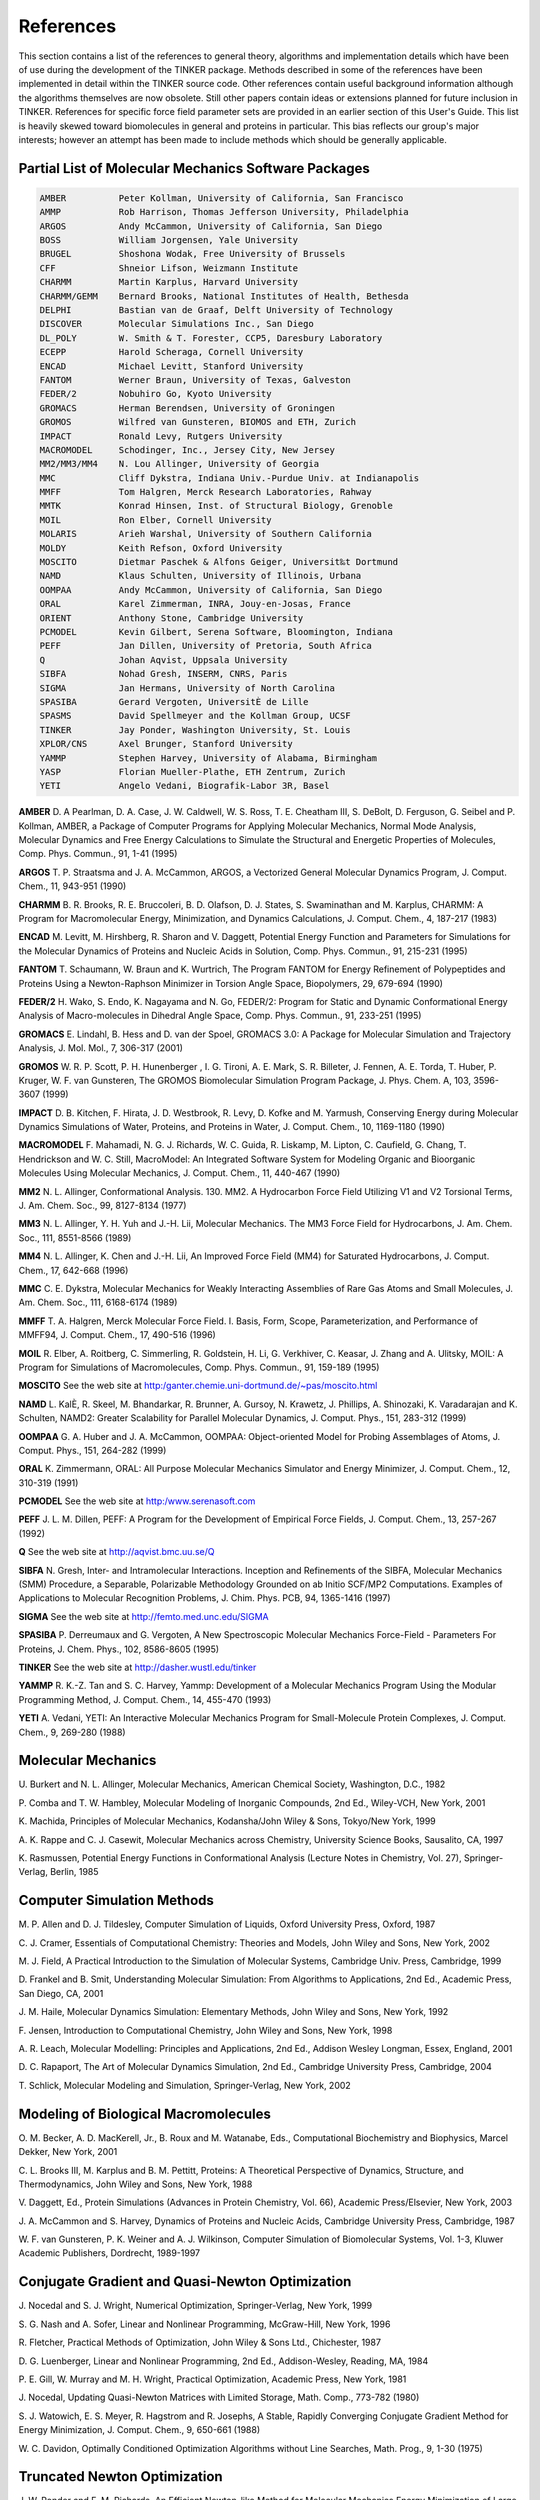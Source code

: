 References
==========

This section contains a list of the references to general theory, algorithms and implementation details which have been of use during the development of the TINKER package. Methods described in some of the references have been implemented in detail within the TINKER source code. Other references contain useful background information although the algorithms themselves are now obsolete. Still other papers contain ideas or extensions planned for future inclusion in TINKER. References for specific force field parameter sets are provided in an earlier section of this User's Guide. This list is heavily skewed toward biomolecules in general and proteins in particular. This bias reflects our group's major interests; however an attempt has been made to include methods which should be generally applicable.

Partial List of Molecular Mechanics Software Packages
-----------------------------------------------------

.. code-block:: text

 AMBER          Peter Kollman, University of California, San Francisco
 AMMP           Rob Harrison, Thomas Jefferson University, Philadelphia
 ARGOS          Andy McCammon, University of California, San Diego
 BOSS           William Jorgensen, Yale University
 BRUGEL         Shoshona Wodak, Free University of Brussels
 CFF            Shneior Lifson, Weizmann Institute
 CHARMM         Martin Karplus, Harvard University
 CHARMM/GEMM    Bernard Brooks, National Institutes of Health, Bethesda
 DELPHI         Bastian van de Graaf, Delft University of Technology
 DISCOVER       Molecular Simulations Inc., San Diego
 DL_POLY        W. Smith & T. Forester, CCP5, Daresbury Laboratory
 ECEPP          Harold Scheraga, Cornell University
 ENCAD          Michael Levitt, Stanford University
 FANTOM         Werner Braun, University of Texas, Galveston
 FEDER/2        Nobuhiro Go, Kyoto University
 GROMACS        Herman Berendsen, University of Groningen
 GROMOS         Wilfred van Gunsteren, BIOMOS and ETH, Zurich
 IMPACT         Ronald Levy, Rutgers University
 MACROMODEL     Schodinger, Inc., Jersey City, New Jersey
 MM2/MM3/MM4    N. Lou Allinger, University of Georgia
 MMC            Cliff Dykstra, Indiana Univ.-Purdue Univ. at Indianapolis
 MMFF           Tom Halgren, Merck Research Laboratories, Rahway
 MMTK           Konrad Hinsen, Inst. of Structural Biology, Grenoble
 MOIL           Ron Elber, Cornell University
 MOLARIS        Arieh Warshal, University of Southern California
 MOLDY          Keith Refson, Oxford University
 MOSCITO        Dietmar Paschek & Alfons Geiger, Universit‰t Dortmund
 NAMD           Klaus Schulten, University of Illinois, Urbana
 OOMPAA         Andy McCammon, University of California, San Diego
 ORAL           Karel Zimmerman, INRA, Jouy-en-Josas, France
 ORIENT         Anthony Stone, Cambridge University
 PCMODEL        Kevin Gilbert, Serena Software, Bloomington, Indiana
 PEFF           Jan Dillen, University of Pretoria, South Africa
 Q              Johan Aqvist, Uppsala University
 SIBFA          Nohad Gresh, INSERM, CNRS, Paris
 SIGMA          Jan Hermans, University of North Carolina
 SPASIBA        Gerard Vergoten, UniversitÈ de Lille
 SPASMS         David Spellmeyer and the Kollman Group, UCSF
 TINKER         Jay Ponder, Washington University, St. Louis
 XPLOR/CNS      Axel Brunger, Stanford University
 YAMMP          Stephen Harvey, University of Alabama, Birmingham
 YASP           Florian Mueller-Plathe, ETH Zentrum, Zurich
 YETI           Angelo Vedani, Biografik-Labor 3R, Basel

**AMBER**     D. A Pearlman, D. A. Case, J. W. Caldwell, W. S. Ross, T. E. Cheatham III, S. DeBolt, D. Ferguson, G. Seibel and P. Kollman, AMBER, a Package of Computer Programs for Applying Molecular Mechanics, Normal Mode Analysis, Molecular Dynamics and Free Energy Calculations to Simulate the Structural and Energetic Properties of Molecules, Comp. Phys. Commun., 91, 1-41 (1995)

**ARGOS**     T. P. Straatsma and J. A. McCammon, ARGOS, a Vectorized General Molecular Dynamics Program, J. Comput. Chem., 11, 943-951 (1990)

**CHARMM**     B. R. Brooks, R. E. Bruccoleri, B. D. Olafson, D. J. States, S. Swaminathan and M. Karplus, CHARMM: A Program for Macromolecular Energy, Minimization, and Dynamics Calculations, J. Comput. Chem., 4, 187-217 (1983)

**ENCAD**     M. Levitt, M. Hirshberg, R. Sharon and V. Daggett, Potential Energy Function and Parameters for Simulations for the Molecular Dynamics of Proteins and Nucleic Acids in Solution, Comp. Phys. Commun., 91, 215-231 (1995)

**FANTOM**     T. Schaumann, W. Braun and K. Wurtrich, The Program FANTOM for Energy Refinement of Polypeptides and Proteins Using a Newton-Raphson Minimizer in Torsion Angle Space, Biopolymers, 29, 679-694 (1990)

**FEDER/2**     H. Wako, S. Endo, K. Nagayama and N. Go, FEDER/2: Program for Static and Dynamic Conformational Energy Analysis of Macro-molecules in Dihedral Angle Space, Comp. Phys. Commun., 91, 233-251 (1995)

**GROMACS**     E. Lindahl, B. Hess and D. van der Spoel, GROMACS 3.0: A Package for Molecular Simulation and Trajectory Analysis, J. Mol. Mol., 7, 306-317 (2001)

**GROMOS**     W. R. P. Scott, P. H. Hunenberger , I. G. Tironi, A. E. Mark, S. R. Billeter, J. Fennen, A. E. Torda, T. Huber, P. Kruger, W. F. van Gunsteren, The GROMOS Biomolecular Simulation Program Package, J. Phys. Chem. A, 103, 3596-3607 (1999)

**IMPACT**     D. B. Kitchen, F. Hirata, J. D. Westbrook, R. Levy, D. Kofke and M. Yarmush, Conserving Energy during Molecular Dynamics Simulations of Water, Proteins, and Proteins in Water, J. Comput. Chem., 10, 1169-1180 (1990)

**MACROMODEL**     F. Mahamadi, N. G. J. Richards, W. C. Guida, R. Liskamp, M. Lipton, C. Caufield, G. Chang, T. Hendrickson and W. C. Still, MacroModel: An Integrated Software System for Modeling Organic and Bioorganic Molecules Using Molecular Mechanics, J. Comput. Chem., 11, 440-467 (1990)

**MM2**     N. L. Allinger, Conformational Analysis. 130. MM2. A Hydrocarbon Force Field Utilizing V1 and V2 Torsional Terms, J. Am. Chem. Soc., 99, 8127-8134 (1977)

**MM3**     N. L. Allinger, Y. H. Yuh and J.-H. Lii, Molecular Mechanics. The MM3 Force Field for Hydrocarbons, J. Am. Chem. Soc., 111, 8551-8566 (1989)

**MM4**     N. L. Allinger, K. Chen and J.-H. Lii, An Improved Force Field (MM4) for Saturated Hydrocarbons, J. Comput. Chem., 17, 642-668 (1996)

**MMC**     C. E. Dykstra, Molecular Mechanics for Weakly Interacting Assemblies of Rare Gas Atoms and Small Molecules, J. Am. Chem. Soc., 111, 6168-6174 (1989)

**MMFF**     T. A. Halgren, Merck Molecular Force Field. I. Basis, Form, Scope, Parameterization, and Performance of MMFF94, J. Comput. Chem., 17, 490-516 (1996)

**MOIL**     R. Elber, A. Roitberg, C. Simmerling, R. Goldstein, H. Li, G. Verkhiver, C. Keasar, J. Zhang and A. Ulitsky, MOIL: A Program for Simulations of Macromolecules, Comp. Phys. Commun., 91, 159-189 (1995)

**MOSCITO**     See the web site at http:/ganter.chemie.uni-dortmund.de/~pas/moscito.html

**NAMD**     L. KalÈ, R. Skeel, M. Bhandarkar, R. Brunner, A. Gursoy, N. Krawetz, J. Phillips, A. Shinozaki, K. Varadarajan and K. Schulten, NAMD2: Greater Scalability for Parallel Molecular Dynamics, J. Comput. Phys., 151, 283-312 (1999)

**OOMPAA**     G. A. Huber and J. A. McCammon, OOMPAA: Object-oriented Model for Probing Assemblages of Atoms, J. Comput. Phys., 151, 264-282 (1999)

**ORAL**     K. Zimmermann, ORAL: All Purpose Molecular Mechanics Simulator and Energy Minimizer, J. Comput. Chem., 12, 310-319 (1991)

**PCMODEL**     See the web site at http:/www.serenasoft.com

**PEFF**     J. L. M. Dillen, PEFF: A Program for the Development of Empirical Force Fields, J. Comput. Chem., 13, 257-267 (1992)

**Q**     See the web site at http://aqvist.bmc.uu.se/Q

**SIBFA**     N. Gresh, Inter- and Intramolecular Interactions. Inception and Refinements of the SIBFA, Molecular Mechanics (SMM) Procedure, a Separable, Polarizable Methodology Grounded on ab Initio SCF/MP2 Computations. Examples of Applications to Molecular Recognition Problems, J. Chim. Phys. PCB, 94, 1365-1416 (1997)

**SIGMA**     See the web site at http://femto.med.unc.edu/SIGMA

**SPASIBA**     P. Derreumaux and G. Vergoten, A New Spectroscopic Molecular Mechanics Force-Field - Parameters For Proteins, J. Chem. Phys., 102, 8586-8605 (1995)

**TINKER**     See the web site at http://dasher.wustl.edu/tinker

**YAMMP**     R. K.-Z. Tan and S. C. Harvey, Yammp: Development of a Molecular Mechanics Program Using the Modular Programming Method, J. Comput. Chem., 14, 455-470 (1993)

**YETI**     A. Vedani, YETI: An Interactive Molecular Mechanics Program for Small-Molecule Protein Complexes, J. Comput. Chem., 9, 269-280 (1988)

Molecular Mechanics
-------------------

U. Burkert and N. L. Allinger, Molecular Mechanics, American Chemical Society, Washington, D.C., 1982

P. Comba and T. W. Hambley, Molecular Modeling of Inorganic Compounds, 2nd Ed., Wiley-VCH, New York, 2001

K. Machida, Principles of Molecular Mechanics, Kodansha/John Wiley & Sons, Tokyo/New York, 1999

A. K. Rappe and C. J. Casewit, Molecular Mechanics across Chemistry, University Science Books, Sausalito, CA, 1997

K. Rasmussen, Potential Energy Functions in Conformational Analysis (Lecture Notes in Chemistry, Vol. 27), Springer-Verlag, Berlin, 1985

Computer Simulation Methods
---------------------------

M. P. Allen and D. J. Tildesley, Computer Simulation of Liquids, Oxford University Press, Oxford, 1987

C. J. Cramer, Essentials of Computational Chemistry: Theories and Models, John Wiley and Sons, New York, 2002

M. J. Field, A Practical Introduction to the Simulation of Molecular Systems, Cambridge Univ. Press, Cambridge, 1999

D. Frankel and B. Smit, Understanding Molecular Simulation: From Algorithms to Applications, 2nd Ed., Academic Press, San Diego, CA, 2001

J. M. Haile, Molecular Dynamics Simulation: Elementary Methods, John Wiley and Sons, New York, 1992

F. Jensen, Introduction to Computational Chemistry, John Wiley and Sons, New York, 1998

A. R. Leach, Molecular Modelling: Principles and Applications, 2nd Ed., Addison Wesley Longman, Essex, England, 2001

D. C. Rapaport, The Art of Molecular Dynamics Simulation, 2nd Ed., Cambridge University Press, Cambridge, 2004

T. Schlick, Molecular Modeling and Simulation, Springer-Verlag, New York, 2002

Modeling of Biological Macromolecules
-------------------------------------

O. M. Becker, A. D. MacKerell, Jr., B. Roux and M. Watanabe, Eds., Computational Biochemistry and Biophysics, Marcel Dekker, New York, 2001

C. L. Brooks III, M. Karplus and B. M. Pettitt, Proteins: A Theoretical Perspective of Dynamics, Structure, and Thermodynamics, John Wiley and Sons, New York, 1988

V. Daggett, Ed., Protein Simulations (Advances in Protein Chemistry, Vol. 66), Academic Press/Elsevier, New York, 2003

J. A. McCammon and S. Harvey, Dynamics of Proteins and Nucleic Acids, Cambridge University Press, Cambridge, 1987

W. F. van Gunsteren, P. K. Weiner and A. J. Wilkinson, Computer Simulation of Biomolecular Systems, Vol. 1-3, Kluwer Academic Publishers, Dordrecht, 1989-1997

Conjugate Gradient and Quasi-Newton Optimization
------------------------------------------------

J. Nocedal and S. J. Wright, Numerical Optimization, Springer-Verlag, New York, 1999

S. G. Nash and A. Sofer, Linear and Nonlinear Programming, McGraw-Hill, New York, 1996

R. Fletcher, Practical Methods of Optimization, John Wiley & Sons Ltd., Chichester, 1987

D. G. Luenberger, Linear and Nonlinear Programming, 2nd Ed., Addison-Wesley, Reading, MA, 1984

P. E. Gill, W. Murray and M. H. Wright, Practical Optimization, Academic Press, New York, 1981

J. Nocedal, Updating Quasi-Newton Matrices with Limited Storage, Math. Comp., 773-782 (1980)

S. J. Watowich, E. S. Meyer, R. Hagstrom and R. Josephs, A Stable, Rapidly Converging Conjugate Gradient Method for Energy Minimization, J. Comput. Chem., 9, 650-661 (1988)

W. C. Davidon, Optimally Conditioned Optimization Algorithms without Line Searches, Math. Prog., 9, 1-30 (1975)

Truncated Newton Optimization
-----------------------------

J. W. Ponder and F. M. Richards, An Efficient Newton-like Method for Molecular Mechanics Energy Minimization of Large Molecules, J. Comput. Chem., 8, 1016-1024 (1987)

R. S. Dembo and T. Steihaug, Truncated-Newton Algorithms for Large-Scale Unconstrained Optimization, Math. Prog., 26, 190-212 (1983)

S. C. Eisenstat and H. F. Walker, Choosing the Forcing Terms in an Inexact Newton Method, SIAM J. Sci. Comput., 17, 16-32 (1996)

T. Schlick and M. Overton, A Powerful Truncated Newton Method for Potential Energy Minimization, J. Comput. Chem., 8, 1025-1039 (1987)

D. S. Kershaw, The Incomplete Cholesky-Conjugate Gradient Method for the Iterative Solution of Systems of Linear Equations, J. Comput. Phys., 26, 43-65 (1978)

T. A. Manteuffel, An Incomplete Factorization Technique for Positive Definite Linear Systems, Math. Comp., 34, 473-497 (1980)

P. Derreumaux, G. Zhang and T. Schlick and B. R. Brooks, A Truncated Newton Minimizer Adapted for CHARMM and Biomolecular Applications, J. Comput. Chem., 15, 532-552 (1994)

I. S. Duff, A. M. Erisman and J. K. Reid, Direct Methods for Sparse Matrices, Oxford University Press, Oxford, 1986

Potential Energy Smoothing
--------------------------

R. V. Pappu, R. K. Hart and J. W. Ponder, Analysis and Application of Potential Energy Smoothing Methods for Global Optimization, J. Phys. Chem. B, 102, 9725-9742 (1998)

L. Piela, J. Kostrowicki and H. A. Scheraga, The Multiple-Minima Problem in the Conformational Analysis of Molecules. Deformation of the Potential Energy Hypersurface by the Diffusion Equation Method, J. Phys. Chem., 93, 3339-3346 (1989)

J. Ma and J. E. Straub, Simulated Annealing Using the Classical Density Distribution, J. Chem. Phys., 101, 533-541 (1994)

C. Tsoo and C. L. Brooks, Cluster Structure Determination Using Gaussian Density Distribution Global Minimization Methods, J. Chem. Phys., 101, 6405-6411 (1994)

S. Nakamura, H. Hirose, M. Ikeguchi and J. Doi, Conformational Energy Minimization Using a Two-Stage Method, J. Phys. Chem., 99, 8374-8378 (1995)

T. Huber, A. E. Torda and W. F. van Gunsteren, Structure Optimization Combining Soft-Core Interaction Functions, the Diffusion Equation Method, and Molecular Dynamics, J. Phys. Chem. A, 101, 5926-5930 (1997)

S. Schelstraete and H. Verschelde, Finding Minimum-Energy Configurations of Lennard-Jones Clusters Using an Effective Potential, J. Phys. Chem. A, 101, 310-315 (1998)

I. Andricioaei and J. E. Straub, Global Optimization Using Bad Derivatives: Derivative-Free Method for Molecular Energy Minimization, J. Comput. Chem., 19, 1445-1455 (1998)

L. Piela, Search for the Most Stable Structures on Potential Energy Surfaces, Coll. Czech. Chem. Commun., 63, 1368-1380 (1998)

"Sniffer" Global Optimization
-----------------------------

A. O. Griewank, Generalized Descent for Global Optimization, J. Opt. Theor. Appl., 34, 11-39 (1981)

R. A. R. Butler and E. E. Slaminka, An Evaluation of the Sniffer Global Optimization Algorithm Using Standard Test Functions, J. Comput. Phys., 99, 28-32 (1993)

J. W. Rogers and R. A. Donnelly, Potential Transformation Methods for Large-Scale Global Optimization, SIAM J. Optim., 5, 871-891 (1995)

Integration Methods for Molecular Dynamics
------------------------------------------

D. Beeman, Some Multistep Methods for Use in Molecular Dynamics Calculations, J. Comput. Phys., 20, 130-139 (1976)

M. Levitt and H. Meirovitch, Integrating the Equations of Motion, J. Mol. Biol., 168, 617-620 (1983)

J. Aqvist, W. F. van Gunsteren, M. Leijonmarck and O. Tapia, A Molecular Dynamics Study of the C-Terminal Fragment of the L7/L12 Ribosomal Protein, J. Mol. Biol., 183, 461-477 (1985)

W. C. Swope, H. C. Andersen, P. H. Berens and K. R. Wilson, A Computer Simulation Method for the Calculation of Equilibrium Constants for the Formation of Physical Clusters of Molecules: Application to Small Water Clusters, J. Chem. Phys., 76, 637-649 (1982)

Constraint Dynamics
-------------------

W. F. van Gunsteren and H. J. C. Berendsen, Algorithms for Macromolecular Dynamics and Constraint Dynamics, Mol. Phys., 34, 1311-1327 (1977)

G. Ciccotti, M. Ferrario and J.-P. Ryckaert, Molecular Dynamics of Rigid Systems in Cartesian Coordinates: A General Formulation, Mol. Phys., 47, 1253-1264 (1982)

H. C. Andersen, Rattle: A "Velocity" Version of the Shake Algorithm for Molecular Dynamics Calculations, J. Comput. Phys., 52, 24-34 (1983)

R. Kutteh, RATTLE Recipe for General Holonomic Constraints: Angle and Torsion Constraints, CCP5 Newsletter, 46, 9-17 (1998) [available from the web site at http://www.dl.ac.uk/CCP/CCP5/newsletter_index.html]

B. J. Palmer, Direct Application of SHAKE to the Velocity Verlet Algorithm, J. Comput. Phys., 104, 470-472 (1993)

S. Miyamoto and P. A. Kollman, SETTLE: An Analytical Version of the SHAKE and RATTLE Algorithm for Rigid Water Models, J. Comput. Chem., 13, 952-962 (1992)

B. Hess, H. Bekker, H. J. C. Berendsen and J. G. E. M. Fraaije, LINCS: A Linear Constraint Solver for Molecular Simulations, J. Comput. Chem., 18, 1463-1472 (1997)

J. T. Slusher and P. T. Cummings, Non-Iterative Constraint Dynamics using Velocity-Explicit Verlet Methods, Mol. Simul., 18, 213-224 (1996)

Langevin, Brownian and Stochastic Dynamics
------------------------------------------

M. P. Allen, Brownian Dynamics Simulation of a Chemical Reaction in Solution, Mol. Phys., 40, 1073-1087 (1980)

W. F. van Gunsteren and H. J. C. Berendsen, Algorithms for Brownian Dynamics, Mol. Phys., 45, 637-647 (1982)

F. Guarnieri and W. C. Still, A Rapidly Convergent Simulation Method: Mixed Monte Carlo/Stochastic Dynamics, J. Comput. Chem., 15, 1302-1310 (1994)

M. G. Paterlini and D. M. Ferguson, Constant Temperature Simulations using the Langevin Equation with Velocity Verlet Integration, Chem. Phys., 236, 243-252 (1998)

Constant Temperature and Pressure Dynamics
------------------------------------------

H. J. C. Berendsen, J. P. M. Postma, W. F. van Gunsteren, A. DiNola and J. R. Haak, Molecular Dynamics with Coupling to an External Bath, J. Chem. Phys., 81, 3684-3690 (1984)

W. G. Hoover, Canonical Dynamics: Equilibrium Phase-space Distributions, Phys. Rev. A, 31, 1695-1697 (1985)

J. J. Morales, S. Toxvaerd and L. F. Rull, Computer Simulation of a Phase Transition at Constant Temperature and Pressure, Phys. Rev. A, 34, 1495-1498 (1986)

B. R. Brooks, Algorithms for Molecular Dynamics at Constant Temperature and Pressure, Internal Report of Division of Computer Research and Technology, National Institutes of Health, 1988.

M. Levitt, Molecular Dynamics of Native Protein: Computer Simulation of Trajectories, J. Mol. Biol., 168, 595-620 (1983)

Out-of-Plane Deformation Terms
------------------------------

J. R. Maple, U. Dinar and A. T. Hagler, Derivation of Force Fields for Molecular Mechanics and Dynamics from ab initio Energy Surfaces, Proc. Natl. Acad. Sci. USA, 85, 5350-5354 (1988)

S.-H. Lee, K. Palmo and S. Krimm, New Out-of-Plane Angle and Bond Angle Internal Coordinates and Related Potential Energy Functions for Molecular Mechanics and Dynamics Simulations, J. Comput. Chem., 20, 1067-1084 (1999)

Analytical Derivatives of Potential Functions
---------------------------------------------

K. J. Miller, R. J. Hinde and J. Anderson, First and Second Derivative Matrix Elements for the Stretching, Bending, and Torsional Energy, J. Comput. Chem., 10, 63-76 (1989)

D. H. Faber and C. Altona, UTAH5: A Versatile Programme Package for the Calculation of Molecular Properties by Force Field Methods, Computers & Chemistry, 1, 203-213 (1977)

W. C. Swope and D. M. Ferguson, Alternative Expressions for Energies and Forces Due to Angle Bending and Torsional Energy, Report G320-3561, J. Comput. Chem., 13, 585-594 (1992)

A. Blondel and M. Karplus, New Formulation for Derivatives of Torsion Angles and Improper Torsion Angles in Molecular Mechanics: Elimination of Singularities, J. Comput. Chem., 17, 1132-1141 (1996)

R. E. Tuzun, D. W. Noid and B. G. Sumpter, Efficient Treatment of Out-of-Plane Bend and Improper Torsion Interactions in MM2, MM3, and MM4 Molecular Mechanics Calculations, J. Comput. Chem., 18, 1804-1811 (1997)

Torsional Space Derivatives and Normal Modes
--------------------------------------------

M. Levitt, C. Sander and P. S. Stern, Protein Normal-mode Dynamics:  Trypsin Inhibitor, Crambin, Ribonuclease and Lysozyme, J. Mol. Biol., 181, 423-447 (1985)

M. Levitt, Protein Folding by Restrained Energy Minimization and Molecular Dynamics, J. Mol. Biol., 170, 723-764 (1983)

H. Wako and N. Go, Algorithm for Rapid Calculation of Hessian of Conformational Energy Function of Proteins by Supercomputer, J. Comput. Chem., 8, 625-635 (1987)

H. Abe, W. Braun, T. Noguti and N. Go, Rapid Calculation of First and Second Derivatives of Conformational Energy with Respect to Dihedral Angles for Proteins: General Recurrent Equations, Computers & Chemistry, 8, 239-247 (1984)

T. Noguti and N. Go, A Method of Rapid Calculation of a Second Derivative Matrix of Conformational Energy for Large Molecules, J. Phys. Soc. Japan, 52, 3685-3690 (1983)

Analytical Surface Area and Volume
----------------------------------

M. L. Connolly, Analytical Molecular Surface Calculation, J. Appl. Cryst., 16, 548-558 (1983)

M. L. Connolly, Computation of Molecular Volume, J. Am. Chem. Soc., 107, 1118-1124 (1985)

M. L. Connolly, Molecular Surfaces: A Review, available from the web site at http://www.netsci.org/Science/Compchem/feature14.html

C. E. Kundrot, J. W. Ponder and F. M. Richards, Algorithms for Calculating Excluded Volume and Its Derivatives as a Function of Molecular Conformation and Their Use in Energy Minimization, J. Comput. Chem., 12, 402-409 (1991)

T. J. Richmond, Solvent Accessible Surface Area and Excluded Volume in Proteins, J. Mol. Biol., 178, 63-89 (1984)

L. Wesson and D. Eisenberg, Atomic Solvation Parameters Applied to Molecular Dynamics of Proteins in Solution, Protein Science, 1, 227-235 (1992)

V. Gononea and E. Osawa, Implementation of Solvent Effect in Molecular Mechanics, Part 3. The First- and Second-order Analytical Derivatives of Excluded Volume, J. Mol. Struct. (Theochem), 311 305-324 (1994)

K. D. Gibson and H. A. Scheraga, Exact Calculation of the Volume and Surface Area of Fused Hard-sphere Molecules with Unequal Atomic Radii, Mol. Phys., 62, 1247-1265 (1987)

K. D. Gibson and H. A. Scheraga, Surface Area of the Intersection of Three Spheres with Unequal Radii: A Simplified Analytical Formula, Mol. Phys., 64, 641-644 (1988)

S. Sridharan, A. Nichols and K. A. Sharp, A Rapid Method for Calculating Derivatives of Solvent Accessible Surface Areas of Molecules, J. Comput, Chem., 16, 1038-1044 (1995)

Approximate Surface Area and Volume
-----------------------------------

S. J. Wodak and J. Janin, Analytical Approximation to the Accessible Surface Area of Proteins, Proc. Natl. Acad. Sci. USA, 77, 1736-1740 (1980)

W. Hasel, T. F. Hendrickson and W. C. Still, A Rapid Approximation to the Solvent Accessible Surface Areas of Atoms, Tetrahedron Comput. Method., 1, 103-116 (1988)

J. Weiser, P. S. Shenkin and W. C. Still, Approximate Solvent-Accessible Surface Areas from Tetrahedrally Directed Neighber Densities, Biopolymers, 50, 373-380 (1999)

Boundary Conditions and Neighbor Methods
----------------------------------------

W. F. van Gunsteren, H. J. C. Berendsen, F. Colonna, D. Perahia, J. P. Hollenberg and D. Lellouch, On Searching Neighbors in Computer Simulations of Macromolecular Systems, J. Comput. Chem., 5, 272-279  (1984)

F. Sullivan, R. D. Mountain and J. O'Connell, Molecular Dynamics on Vector Computers, J. Comput. Phys., 61, 138-153 (1985)

J. Boris, A Vectorized "Near Neighbors" Algorithm of Order N Using a Monotonic Logical Grid, J. Comput. Phys., 66, 1-20 (1986)

S. G. Lambrakos and J. P. Boris, Geometric Properties of the Monotonic Lagrangian Grid Algorithm for Near Neighbors Calculations, J. Comput. Phys., 73, 183-202 (1987)

T. A. Andrea, W. C. Swope and H. C. Andersen, The Role of Long Ranged Forces in Determining the Structure and Properties of Liquid Water, J. Chem. Phys., 79, 4576-4584 (1983)

D. N. Theodorou and U. W. Suter, Geometrical Considerations in Model Systems with Periodic Boundary Conditions, J. Chem. Phys., 82, 955-966 (1985)

J. Barnes and P. Hut, A Hierarchical O(NlogN) Force-calculation Algorithm, Nature, 234, 446-449 (1986)

Cutoff and Truncation Methods
-----------------------------

P. J. Steinbach and B. R. Brooks, New Spherical-Cutoff Methods for Long-Range Forces in Macromolecular Simulation, J. Comput. Chem., 15, 667-683 (1993)

R. J. Loncharich and B. R. Brooks, The Effects of Truncating Long-Range Forces on Protein Dynamics, Proteins, 6, 32-45 (1989)

C. L. Brooks III, B. M. Pettitt and M. Karplus, Structural and Energetic Effects of Truncating Long Ranged Interactions in Ionic and Polar Fluids, J. Chem. Phys., 83, 5897-5908 (1985)

Ewald Summation Techniques
--------------------------

A. Y. Toukmaji and J. A. Board, Jr., Ewald Summation Techniques in Perspective: A Survey, Comp. Phys. Commun., 95, 73-92 (1996)

T. Darden, L. Perera, L. Li and L. Pedersen, New Tricks for Modelers from the Crystallography Toolkit: The Particle Mesh Ewald Algorithm and its Use in Nucleic Acid Simulations, Structure, 7, R550-R60 (1999)

T. Darden, D. York and L. G. Pedersen, Particle Mesh Ewald: An Nlog(N) Method for Ewald Sums in Large Systems, J. Chem. Phys., 98, 10089-10092 (1993)

U. Essmann, L. Perera, M. L. Berkowitz, T. Darden, H. Lee and L. G. Pedersen, A Smooth Particle Mesh Ewald Method, J. Chem. Phys., 103, 8577-8593 (1995)

W. Smith, Point Multipoles in the Ewald Summation (Revisited), CCP5 Newsletter, 46, 18-30 (1998)  [available from http://www.dl.ac.uk/CCP/CCP5/newsletter_index.html]

S. E. Feller, R. W. Pastor, A. Rojnuckarin, S. Bogusz and B. R. Brooks, Effect of Electrostatic Force Truncation on Interfacial and Transport Properties of Water, J. Phys. Chem., 100, 17011-17020 (1996)

W. Weber, P. H. H¸nenberger and J. A. McCammon, Molecular Dynamics Simulations of a Polyalanine Octapeptide under Ewald Boundary Conditions: Influence of Artificial Periodicity on Peptide Conformation, J. Phys. Chem. B, 104, 3668-3675 (2000)

Conjugated and Aromatic Systems
-------------------------------

N. L. Allinger, F. Li, L. Yan and J. C. Tai, Molecular Mechanics (MM3) Calculations on Conjugated Hydrocarbons, J. Comput. Chem., 11, 868-895 (1990)

J. T. Sprague, J. C. Tai, Y. Yuh and N. L. Allinger, The MMP2 Calculational Method, J. Comput. Chem., 8, 581-603 (1987)

J. Kao, A Molecular Orbital Based Molecular Mechanics Approach to Study Conjugated Hydrocarbons, J. Am. Chem. Soc., 109, 3818-3829 (1987)

J. Kao and N. L. Allinger, Conformational Analysis: Heats of Formation of Conjugated Hydrocarbons by the Force Field Method, J. Am. Chem. Soc., 99, 975-986 (1977)

D. H. Lo and M. A. Whitehead, Accurate Heats of Atomization and Accurate Bond Lengths: Benzenoid Hydrocarbons, Can. J. Chem., 46, 2027-2040 (1968)

G. D. Zeiss and M. A. Whitehead, Hetero-atomic Molecules: Semi-empirical Molecular Orbital Calculations and Prediction of Physical Properties, J. Chem. Soc. A, 1727-1738 (1971)

Free Energy Simulation Methods
------------------------------

P. Kollman, Free Energy Calculations: Applications to Chemical and Biochemical Phenomena, Chem. Rev., 93, 2395-2417 (1993)

B. L. Tembe and J. A. McCammon, Ligand-Receptor Interactions, Computers & Chemistry, 8, 281-283 (1984)

W. L. Jorgensen and C. Ravimohan, Monte Carlo Simulation of Differences in Free Energy of Hydration, J. Chem. Phys., 83, 3050-3054 (1985)

W. L. Jorgensen, J. K. Buckner, S. Boudon and J. Tirado-Rives, Efficient Computation of Absolute Free Energies of Binding by Computer Simulations:  Application to the Methane Dimer in Water, J. Chem. Phys., 89, 3742-3746 (1988)

S. H. Fleischman and C. L. Brooks III, Thermodynamics of Aqueous Solvation:  Solution Properties of Alcohols and Alkanes, J. Chem. Phys., 87, 3029-3037 (1987)

U. C. Singh, F. K. Brown, P. A. Bash and P. A. Kollman, An Approach to the Application of Free Energy Perturbation Methods Using Molecular Dynamics, J. Am. Chem. Soc., 109, 1607-1614 (1987)

D. A. Pearlman and P. A. Kollman, A New Method for Carrying out Free Energy Perturbation Calculations: Dynamically Modified Windows, J. Chem. Phys., 90, 2460-2470 (1989)

T. P. Straatsma, H. J. C. Berendsen and J. P. M. Postma, Free Energy of Hydrophobic Hydration:  A Molecular Dynamics Study of Noble Gases in Water, J. Chem. Phys., 85, 6720-6727 (1986)

T. P. Straatsma and H. J. C. Berendsen, Free Energy of Ionic Hydration:  Analysis of a Thermodynamic Integration Technique to Evaluate Free Energy Differences by Molecular Dynamics Simulations, J. Chem. Phys., 89, 5876-5886 (1988)

M. Mezei, The Finite Difference Thermodynamic Integration, Tested on Calculating the Hydration Free Energy Difference between Acetone and Dimethylamine in Water, J. Chem. Phys., 86, 7084-7088 (1987)

A. E. Mark and W. F. van Gunsteren, Decomposition of the Free Energy of a System in Terms of Specific Interactions, J. Mol. Biol., 240, 167-176 (1994)

S. Boresch and M. Karplus, The Meaning of Copmponent Analysis: Decomposition of the Free Energy in Terms of Specific Interactions, J. Mol. Biol., 254, 801-807 (1995)

Methods for Parameter Determination
-----------------------------------

N. L. Allinger, X. Zhou and J. Bergsma, Molecular Mechanics Parameters, J. Mol. Struct. (THEOCHEM), 312, 69-83 (1994)

A. J. Pertsin and A. I. Kitaigorodsky, The Atom-Atom Potential Method: Application to Organic Molecular Solids, Springer-Verlag, Berlin, 1987

D. E. Williams, Transferable Empirical Nonbonded Potential Functions, in Crystal Cohesion and Conformational Energies, Ed. by R. M. Metzger, Springer-Verlag, Berlin, 1981

A. T. Hagler and S. Lifson, A Procedure for Obtaining Energy Parameters from Crystal Packing, Acta Cryst., B30, 1336-1341 (1974)

A. T. Hagler, S. Lifson and P. Dauber, Consistent Force Field Studies of Intermolecular Forces in Hydrogen-Bonded Crystals:  A Benchmark for the Objective Comparison of Alternative Force Fields, J. Am. Chem. Soc., 101, 5122-5130 (1979)

W. L. Jorgensen, J. D. Madura and C. J. Swenson, Optimized Intermolecular Potential Functions for Liquid Hydrocarbons, J. Am. Chem. Soc., 106, 6638-6646 (1984)

W. L. Jorgensen and C. J. Swenson, Optimized Intermolecular Potential Functions for Amides and Peptides: Structure and Properties of Liquid Amides, J. Am. Chem. Soc., 107, 569-578 (1985)

J. R. Maple, U. Dinur and A. T. Hagler, Derivation of Force Fields for Molecular Mechanics and Dynamics from ab Initio Surfaces, Proc. Nat. Acad. Sci. USA, 85, 5350-5354 (1988)

U. Dinur and A. T. Hagler, Direct Evaluation of Nonbonding Interactions from ab Initio Calculations, J. Am. Chem. Soc., 111, 5149-5151 (1989)

Electrostatic Interactions
--------------------------

S. L. Price, Towards More Accurate Model Intermolecular Potentials for Organic Molecules, Rev. Comput. Chem., 14, 225-289 (2000)

C. H. Faerman and S. L. Price, A Transferable Distributed Multipole Model for the Electrostatic Interactions of Peptides and Amides, J. Am. Chem. Soc., 112, 4915-4926 (1990)

C. E. Dykstra, Electrostatic Interaction Potentials in Molecular Force Fields, Chem. Rev., 93, 2339-2353 (1993)

M. J. Dudek and J. W. Ponder, Accurate Modeling of the Intramolecular Electrostatic Energy of Proteins, J. Comput. Chem., 16, 791-816 (1995)

U. Koch and E. Egert, An Improved Description of the Molecular Charge Density in Force Fields with Atomic Multipole Moments, J. Comput. Chem., 16, 937-944 (1995)

D. E. Williams, Representation of the Molecular Electrostatic Potential by Atomic Multipole and Bond Dipole Models, J. Comput. Chem., 9, 745-763 (1988)

F. Colonna, E. Evleth and J. G. Angyan, Critical Analysis of Electric Field Modeling: Formamide, J. Comput. Chem., 13, 1234-1245 (1992)

Polarization Effects
--------------------

S. Kuwajima and A. Warshel, Incorporating Electric Polarizabilities in Water-Water Interaction Potentials, J. Phys. Chem., 94, 460-466 (1990)

J. W. Caldwell and P. A. Kollman, Structure and Properties of Neat Liquids Using Nonadditive Molecular Dynamics: Water, Methanol, and N-Methylacetamide, J. Phys. Chem., 99, 6208-6219 (1995)

D. N. Bernardo, Y. Ding, K. Kroegh-Jespersen and R. M. Levy, An Anisotropic Polarizable Water Model: Incorporation of All-Atom Polarizabilities into Molecular Mechanics Force Fields, J. Phys. Chem., 98, 4180-4187 (1994)

P. T. van Duijnen and M. Swart, Molecular and Atomic Polarizabilities: Thole's Model Revisited, J. Phys. Chem. A, 102, 2399-2407 (1998)

K. J. Miller, Calculation of the Molecular Polarizability Tensor, J. Am. Chem. Soc., 112, 8543-8551 (1990)

J. Applequist, J. R. Carl and K.-K. Fung, An Atom Dipole Interaction Model for Molecular Polarizability. Application to Polyatomic Molecules and Determination of Atom Polarizabilities, J. Am. Chem. Soc., 94, 2952-2960 (1972)

J. Applequist, Atom Charge Transfer in Molecular Polarizabilities. Application of the Olson-Sundberg Model to Aliphatic and Aromatic Hydrocarbons, J. Phys. Chem., 97, 6016-6023 (1993)

A. J. Stone, Distributed Polarizabilities, Mol. Phys., 56, 1065-1082 (1985)

J. M. Stout and C. E. Dykstra, A Distributed Model of the Electrical Response of Organic Molecules, J. Phys. Chem. A, 102, 1576-1582 (1998)

Macroscopic Treatment of Solvent
--------------------------------

C. J. Cramer and D. G. Truhlar, Continuum Solvation Models: Classical and Quantum Mechanical Implementations, Rev. Comput. Chem., 6, 1-72 (1995)

B. Roux and T. Simonson, Implicit Solvation Models, Biophys. Chem., 78, 1-20 (1999)

M. K. Gilson, Introduction to Continuum Electrostatics with Molecular Applications, available from http://gilsonlab.umbi.umd.edu

Surface Area-Based Solvation Models
-----------------------------------

D. Eisenberg and A. D. McLachlan, Solvation Energy in Protein Folding and Binding, Nature, 319, 199-203 (1986)

L. Wesson and D. Eisenberg, Atomic Solvation Parameters Applied to Molecular Dynamics of Proteins in Solution, Prot. Sci., 1, 227-235 (1992)

T. Ooi, M. Oobatake, G. Nemethy and H. A. Scheraga, Accessible Surface Areas as a Measure of the Thermodynamic Parameters of Hydration of Peptides, Proc. Natl. Acad. Sci. USA, 84, 3086-3090 (1987)

J. D. Augspurger and H. A. Scheraga, An Efficient, Differentiable Hydration Potential for Peptides and Proteins, J. Comput. Chem., 17, 1549-1558 (1996)

Generalized Born Solvation Models
---------------------------------

W. C. Still, A. Tempczyk, R. C. Hawley and T. Hendrickson, A Semiempirical Treatment of Solvation for Molecular Mechanics and Dynamics, J. Am. Chem. Soc., 112, 6127-6129 (1990)

D. Qiu, P. S. Shenkin, F. P. Hollinger and W. C. Still, The GB/SA Continuum Model for Solvation. A Fast Analytical Method for the Calculation of Approximate Born Radii, J. Phys. Chem. A, 101, 3005-3014 (1997)

G. D. Hawkins, C. J. Cramer and D. G. Truhlar, Pairwise Solute Descreening of Solute Charges from a Dielectric Medium, Chem. Phys. Lett., 246, 122-129 (1995)

G. D. Hawkins, C. J. Cramer and D. G. Truhlar, Parametrized Models of Aqueous Free Energies of Solvation Based on Pairwise Descreening of Solute Atomic Charges from a Dielectric Medium, J. Phys. Chem., 100, 19824-19839 (1996)

A. Onufriev, D. Bashford and D. A. Case, Modification of the Generalized Born Model Suitable for Macromolecules, J. Phys. Chem. B, 104, 3712-3720 (2000)

M. Schaefer and M. Karplus, A Comprehensive Analytical Treatment of Continuum Electrostatics, J. Phys. Chem., 100, 1578-1599 (1996)

M. Schaefer, C. Bartels and M. Karplus, Solution Conformations and Thermodynamics of Structured Peptides: Molecular Dynamics Simulation with an Implicit Solvation Model, J. Mol. Biol., 284, 835-848 (1998)

Superposition of Coordinate Sets
--------------------------------

S. J. Kearsley, An Algorithm for the Simultaneous Superposition of a Structural Series, J. Comput. Chem., 11, 1187-1192 (1990)

R. Diamond, A Note on the Rotational Superposition Problem, Acta Cryst., A44, 211-216 (1988)

A. D. McLachlan, Rapid Comparison of Protein Structures, Acta Cryst., A38, 871-873 (1982)

S. C. Nyburg, Some Uses of a Best Molecular Fit Routine, Acta Cryst., B30, 251-253 (1974)

Location of Transition States
-----------------------------

R. Czerminski and R. Elber, Reaction Path Study of Conformational Transitions and Helix Formation in a Tetrapeptide, Proc. Nat. Acad. Sci. USA, 86, 6963 (1989)

R. S. Berry, H. L. Davis and T. L. Beck, Finding Saddles on Multidimensional Potential Surfaces, Chem. Phys. Lett., 147, 13 (1988)

K. Muller, Reaction Paths on Multidimensional Energy Hypersurfaces, Ang. Chem. Int. Ed. Engl., 19, 1-13 (1980)

S. Bell and J. S. Crighton, Locating Transition States, J. Chem. Phys., 80, 2464-2475 (1984)

S. Fischer and M. Karplus, Conjugate Peak Refinement: An Algorithm for Finding Reaction Paths and Accurate Transition States in Systems with Many Degrees of Freedom, Chem. Phys. Lett., 194, 252-261 (1992)

J. E. Sinclair and R. Fletcher, A New Method of Saddle-Point Location for the Calculation of Defect Migration Energies, J. Phys. C, 7, 864-870 (1974)

R. Elber and M. Karplus, A Method for Determining Reaction Paths in Large Molecules:  Application to Myoglobin, Chem. Phys. Lett., 139, 375-380 (1987)

D. T. Nguyen and D. A. Case, On Finding Stationary States on Large-Molecule Potential Energy Surfaces, J. Phys. Chem., 89, 4020-4026 (1985)

T. A. Halgren and W. N. Lipscomb, The Synchronous-Transit Method for Determining Reaction Pathways and Locating Molecular Transition States, Chem. Phys. Lett., 49, 225-232 (1977)

G. T. Barkema and N. Mousseau, Event-Based Relaxation of Continuous Disordered Systems, Phys. Rev. Lett., 77, 4358-4361 (1996)
